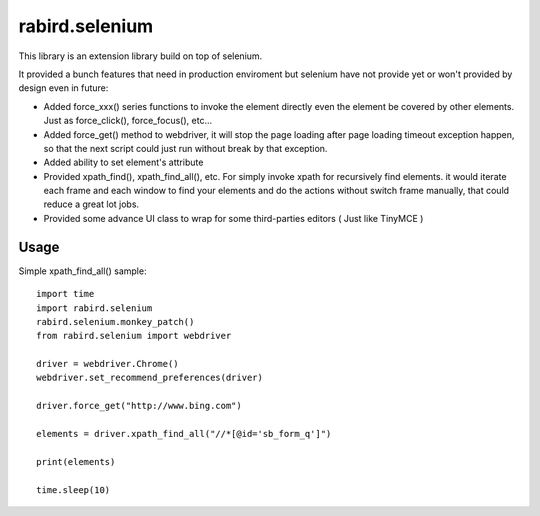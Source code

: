 rabird.selenium
---------------
.. image:: https://travis-ci.org/starofrainnight/rabird.selenium.svg?branch=master
    :target: https://travis-ci.org/starofrainnight/rabird.selenium

This library is an extension library build on top of selenium.

It provided a bunch features that need in production enviroment but selenium
have not provide yet or won't provided by design even in future:

- Added force_xxx() series functions to invoke the element directly even the
  element be covered by other elements. Just as force_click(), force_focus(),
  etc...
- Added force_get() method to webdriver, it will stop the page loading after
  page loading timeout exception happen, so that the next script could just
  run without break by that exception.
- Added ability to set element's attribute
- Provided xpath_find(), xpath_find_all(), etc. For simply invoke xpath for
  recursively find elements. it would iterate each frame and each window to
  find your elements and do the actions without switch frame manually, that
  could reduce a great lot jobs.
- Provided some advance UI class to wrap for some third-parties editors ( Just
  like TinyMCE )

Usage
===============

Simple xpath_find_all() sample:

::

    import time
    import rabird.selenium
    rabird.selenium.monkey_patch()
    from rabird.selenium import webdriver

    driver = webdriver.Chrome()
    webdriver.set_recommend_preferences(driver)

    driver.force_get("http://www.bing.com")

    elements = driver.xpath_find_all("//*[@id='sb_form_q']")

    print(elements)

    time.sleep(10)
